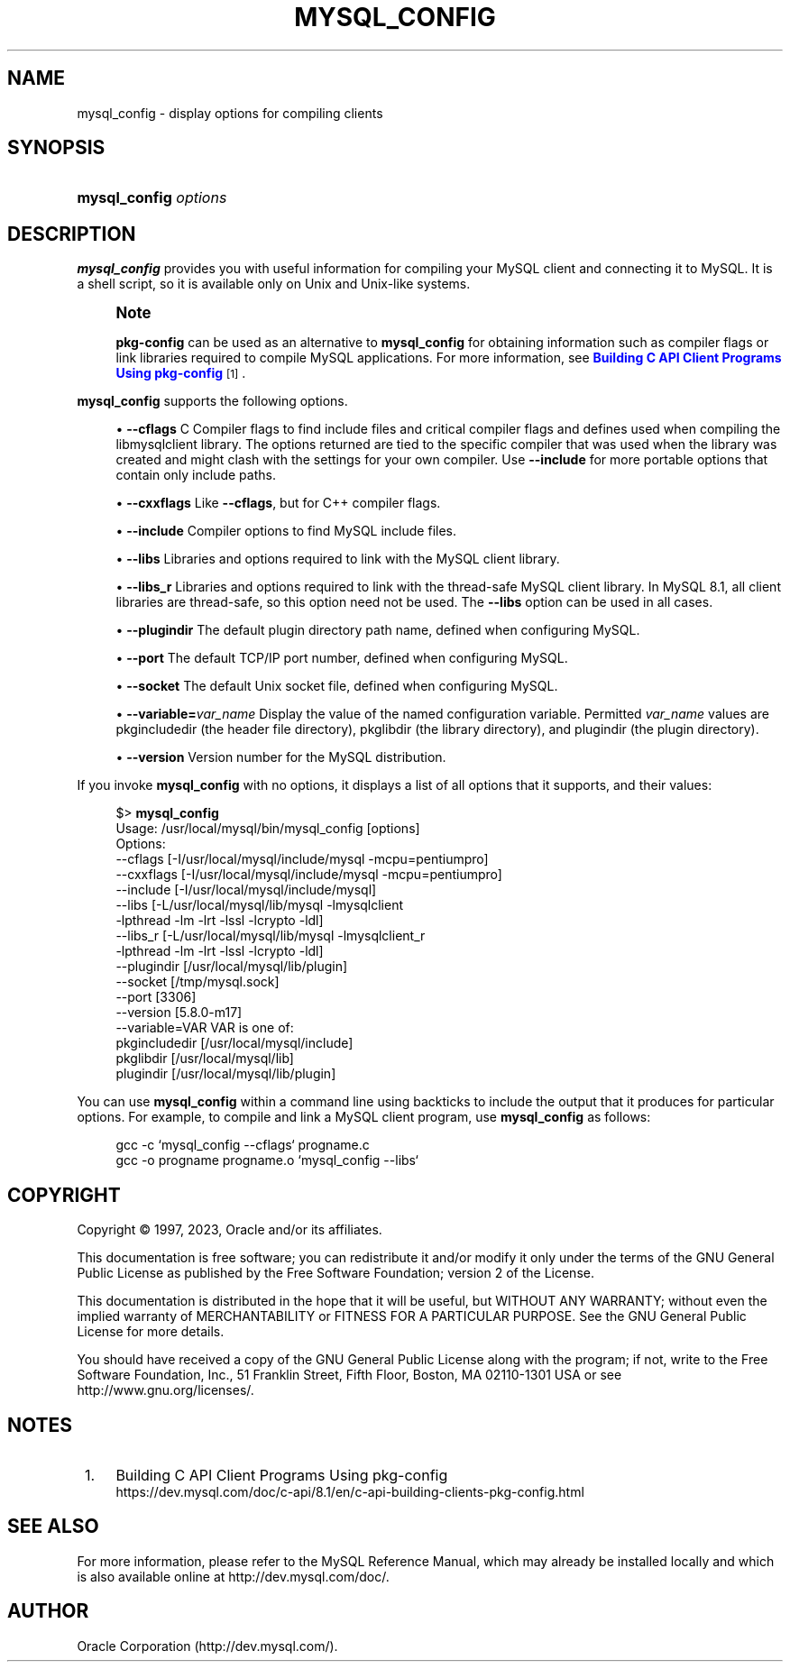 '\" t
.\"     Title: mysql_config
.\"    Author: [FIXME: author] [see http://docbook.sf.net/el/author]
.\" Generator: DocBook XSL Stylesheets v1.79.1 <http://docbook.sf.net/>
.\"      Date: 08/31/2023
.\"    Manual: MySQL Database System
.\"    Source: MySQL 8.1
.\"  Language: English
.\"
.TH "MYSQL_CONFIG" "1" "08/31/2023" "MySQL 8\&.1" "MySQL Database System"
.\" -----------------------------------------------------------------
.\" * Define some portability stuff
.\" -----------------------------------------------------------------
.\" ~~~~~~~~~~~~~~~~~~~~~~~~~~~~~~~~~~~~~~~~~~~~~~~~~~~~~~~~~~~~~~~~~
.\" http://bugs.debian.org/507673
.\" http://lists.gnu.org/archive/html/groff/2009-02/msg00013.html
.\" ~~~~~~~~~~~~~~~~~~~~~~~~~~~~~~~~~~~~~~~~~~~~~~~~~~~~~~~~~~~~~~~~~
.ie \n(.g .ds Aq \(aq
.el       .ds Aq '
.\" -----------------------------------------------------------------
.\" * set default formatting
.\" -----------------------------------------------------------------
.\" disable hyphenation
.nh
.\" disable justification (adjust text to left margin only)
.ad l
.\" -----------------------------------------------------------------
.\" * MAIN CONTENT STARTS HERE *
.\" -----------------------------------------------------------------
.SH "NAME"
mysql_config \- display options for compiling clients
.SH "SYNOPSIS"
.HP \w'\fBmysql_config\ \fR\fB\fIoptions\fR\fR\ 'u
\fBmysql_config \fR\fB\fIoptions\fR\fR
.SH "DESCRIPTION"
.PP
\fBmysql_config\fR
provides you with useful information for compiling your MySQL client and connecting it to MySQL\&. It is a shell script, so it is available only on Unix and Unix\-like systems\&.
.if n \{\
.sp
.\}
.RS 4
.it 1 an-trap
.nr an-no-space-flag 1
.nr an-break-flag 1
.br
.ps +1
\fBNote\fR
.ps -1
.br
.PP
\fBpkg\-config\fR
can be used as an alternative to
\fBmysql_config\fR
for obtaining information such as compiler flags or link libraries required to compile MySQL applications\&. For more information, see
\m[blue]\fBBuilding C API Client Programs Using pkg\-config\fR\m[]\&\s-2\u[1]\d\s+2\&.
.sp .5v
.RE
.PP
\fBmysql_config\fR
supports the following options\&.
.sp
.RS 4
.ie n \{\
\h'-04'\(bu\h'+03'\c
.\}
.el \{\
.sp -1
.IP \(bu 2.3
.\}
\fB\-\-cflags\fR
C Compiler flags to find include files and critical compiler flags and defines used when compiling the
libmysqlclient
library\&. The options returned are tied to the specific compiler that was used when the library was created and might clash with the settings for your own compiler\&. Use
\fB\-\-include\fR
for more portable options that contain only include paths\&.
.RE
.sp
.RS 4
.ie n \{\
\h'-04'\(bu\h'+03'\c
.\}
.el \{\
.sp -1
.IP \(bu 2.3
.\}
\fB\-\-cxxflags\fR
Like
\fB\-\-cflags\fR, but for C++ compiler flags\&.
.RE
.sp
.RS 4
.ie n \{\
\h'-04'\(bu\h'+03'\c
.\}
.el \{\
.sp -1
.IP \(bu 2.3
.\}
\fB\-\-include\fR
Compiler options to find MySQL include files\&.
.RE
.sp
.RS 4
.ie n \{\
\h'-04'\(bu\h'+03'\c
.\}
.el \{\
.sp -1
.IP \(bu 2.3
.\}
\fB\-\-libs\fR
Libraries and options required to link with the MySQL client library\&.
.RE
.sp
.RS 4
.ie n \{\
\h'-04'\(bu\h'+03'\c
.\}
.el \{\
.sp -1
.IP \(bu 2.3
.\}
\fB\-\-libs_r\fR
Libraries and options required to link with the thread\-safe MySQL client library\&. In MySQL 8\&.1, all client libraries are thread\-safe, so this option need not be used\&. The
\fB\-\-libs\fR
option can be used in all cases\&.
.RE
.sp
.RS 4
.ie n \{\
\h'-04'\(bu\h'+03'\c
.\}
.el \{\
.sp -1
.IP \(bu 2.3
.\}
\fB\-\-plugindir\fR
The default plugin directory path name, defined when configuring MySQL\&.
.RE
.sp
.RS 4
.ie n \{\
\h'-04'\(bu\h'+03'\c
.\}
.el \{\
.sp -1
.IP \(bu 2.3
.\}
\fB\-\-port\fR
The default TCP/IP port number, defined when configuring MySQL\&.
.RE
.sp
.RS 4
.ie n \{\
\h'-04'\(bu\h'+03'\c
.\}
.el \{\
.sp -1
.IP \(bu 2.3
.\}
\fB\-\-socket\fR
The default Unix socket file, defined when configuring MySQL\&.
.RE
.sp
.RS 4
.ie n \{\
\h'-04'\(bu\h'+03'\c
.\}
.el \{\
.sp -1
.IP \(bu 2.3
.\}
\fB\-\-variable=\fR\fB\fIvar_name\fR\fR
Display the value of the named configuration variable\&. Permitted
\fIvar_name\fR
values are
pkgincludedir
(the header file directory),
pkglibdir
(the library directory), and
plugindir
(the plugin directory)\&.
.RE
.sp
.RS 4
.ie n \{\
\h'-04'\(bu\h'+03'\c
.\}
.el \{\
.sp -1
.IP \(bu 2.3
.\}
\fB\-\-version\fR
Version number for the MySQL distribution\&.
.RE
.PP
If you invoke
\fBmysql_config\fR
with no options, it displays a list of all options that it supports, and their values:
.sp
.if n \{\
.RS 4
.\}
.nf
$> \fBmysql_config\fR
Usage: /usr/local/mysql/bin/mysql_config [options]
Options:
  \-\-cflags         [\-I/usr/local/mysql/include/mysql \-mcpu=pentiumpro]
  \-\-cxxflags       [\-I/usr/local/mysql/include/mysql \-mcpu=pentiumpro]
  \-\-include        [\-I/usr/local/mysql/include/mysql]
  \-\-libs           [\-L/usr/local/mysql/lib/mysql \-lmysqlclient
                    \-lpthread \-lm \-lrt \-lssl \-lcrypto \-ldl]
  \-\-libs_r         [\-L/usr/local/mysql/lib/mysql \-lmysqlclient_r
                    \-lpthread \-lm \-lrt \-lssl \-lcrypto \-ldl]
  \-\-plugindir      [/usr/local/mysql/lib/plugin]
  \-\-socket         [/tmp/mysql\&.sock]
  \-\-port           [3306]
  \-\-version        [5\&.8\&.0\-m17]
  \-\-variable=VAR   VAR is one of:
          pkgincludedir [/usr/local/mysql/include]
          pkglibdir     [/usr/local/mysql/lib]
          plugindir     [/usr/local/mysql/lib/plugin]
.fi
.if n \{\
.RE
.\}
.PP
You can use
\fBmysql_config\fR
within a command line using backticks to include the output that it produces for particular options\&. For example, to compile and link a MySQL client program, use
\fBmysql_config\fR
as follows:
.sp
.if n \{\
.RS 4
.\}
.nf
gcc \-c `mysql_config \-\-cflags` progname\&.c
gcc \-o progname progname\&.o `mysql_config \-\-libs`
.fi
.if n \{\
.RE
.\}
.SH "COPYRIGHT"
.br
.PP
Copyright \(co 1997, 2023, Oracle and/or its affiliates.
.PP
This documentation is free software; you can redistribute it and/or modify it only under the terms of the GNU General Public License as published by the Free Software Foundation; version 2 of the License.
.PP
This documentation is distributed in the hope that it will be useful, but WITHOUT ANY WARRANTY; without even the implied warranty of MERCHANTABILITY or FITNESS FOR A PARTICULAR PURPOSE. See the GNU General Public License for more details.
.PP
You should have received a copy of the GNU General Public License along with the program; if not, write to the Free Software Foundation, Inc., 51 Franklin Street, Fifth Floor, Boston, MA 02110-1301 USA or see http://www.gnu.org/licenses/.
.sp
.SH "NOTES"
.IP " 1." 4
Building C API Client Programs Using pkg-config
.RS 4
\%https://dev.mysql.com/doc/c-api/8.1/en/c-api-building-clients-pkg-config.html
.RE
.SH "SEE ALSO"
For more information, please refer to the MySQL Reference Manual,
which may already be installed locally and which is also available
online at http://dev.mysql.com/doc/.
.SH AUTHOR
Oracle Corporation (http://dev.mysql.com/).
